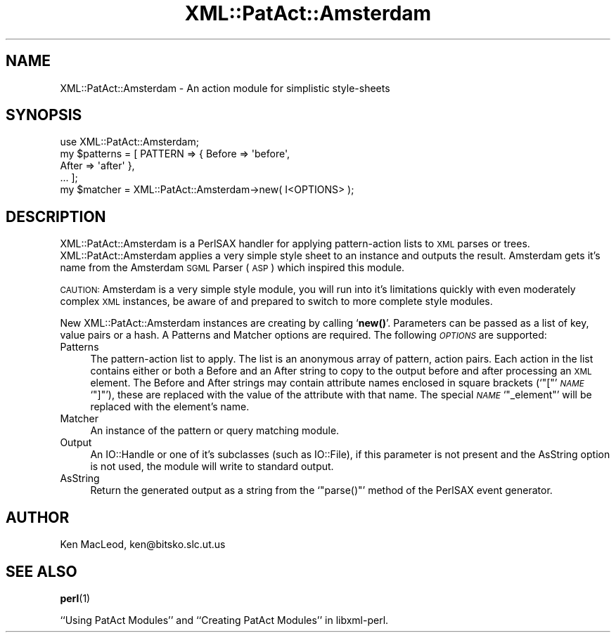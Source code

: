 .\" Automatically generated by Pod::Man 4.14 (Pod::Simple 3.40)
.\"
.\" Standard preamble:
.\" ========================================================================
.de Sp \" Vertical space (when we can't use .PP)
.if t .sp .5v
.if n .sp
..
.de Vb \" Begin verbatim text
.ft CW
.nf
.ne \\$1
..
.de Ve \" End verbatim text
.ft R
.fi
..
.\" Set up some character translations and predefined strings.  \*(-- will
.\" give an unbreakable dash, \*(PI will give pi, \*(L" will give a left
.\" double quote, and \*(R" will give a right double quote.  \*(C+ will
.\" give a nicer C++.  Capital omega is used to do unbreakable dashes and
.\" therefore won't be available.  \*(C` and \*(C' expand to `' in nroff,
.\" nothing in troff, for use with C<>.
.tr \(*W-
.ds C+ C\v'-.1v'\h'-1p'\s-2+\h'-1p'+\s0\v'.1v'\h'-1p'
.ie n \{\
.    ds -- \(*W-
.    ds PI pi
.    if (\n(.H=4u)&(1m=24u) .ds -- \(*W\h'-12u'\(*W\h'-12u'-\" diablo 10 pitch
.    if (\n(.H=4u)&(1m=20u) .ds -- \(*W\h'-12u'\(*W\h'-8u'-\"  diablo 12 pitch
.    ds L" ""
.    ds R" ""
.    ds C` ""
.    ds C' ""
'br\}
.el\{\
.    ds -- \|\(em\|
.    ds PI \(*p
.    ds L" ``
.    ds R" ''
.    ds C`
.    ds C'
'br\}
.\"
.\" Escape single quotes in literal strings from groff's Unicode transform.
.ie \n(.g .ds Aq \(aq
.el       .ds Aq '
.\"
.\" If the F register is >0, we'll generate index entries on stderr for
.\" titles (.TH), headers (.SH), subsections (.SS), items (.Ip), and index
.\" entries marked with X<> in POD.  Of course, you'll have to process the
.\" output yourself in some meaningful fashion.
.\"
.\" Avoid warning from groff about undefined register 'F'.
.de IX
..
.nr rF 0
.if \n(.g .if rF .nr rF 1
.if (\n(rF:(\n(.g==0)) \{\
.    if \nF \{\
.        de IX
.        tm Index:\\$1\t\\n%\t"\\$2"
..
.        if !\nF==2 \{\
.            nr % 0
.            nr F 2
.        \}
.    \}
.\}
.rr rF
.\" ========================================================================
.\"
.IX Title "XML::PatAct::Amsterdam 3"
.TH XML::PatAct::Amsterdam 3 "2003-10-21" "perl v5.32.0" "User Contributed Perl Documentation"
.\" For nroff, turn off justification.  Always turn off hyphenation; it makes
.\" way too many mistakes in technical documents.
.if n .ad l
.nh
.SH "NAME"
XML::PatAct::Amsterdam \- An action module for simplistic style\-sheets
.SH "SYNOPSIS"
.IX Header "SYNOPSIS"
.Vb 1
\& use XML::PatAct::Amsterdam;
\&
\& my $patterns = [ PATTERN => { Before => \*(Aqbefore\*(Aq,
\&                               After => \*(Aqafter\*(Aq },
\&                  ... ];
\&
\& my $matcher = XML::PatAct::Amsterdam\->new( I<OPTIONS> );
.Ve
.SH "DESCRIPTION"
.IX Header "DESCRIPTION"
XML::PatAct::Amsterdam is a PerlSAX handler for applying
pattern-action lists to \s-1XML\s0 parses or trees.  XML::PatAct::Amsterdam
applies a very simple style sheet to an instance and outputs the
result.  Amsterdam gets it's name from the Amsterdam \s-1SGML\s0 Parser (\s-1ASP\s0)
which inspired this module.
.PP
\&\s-1CAUTION:\s0 Amsterdam is a very simple style module, you will run into
it's limitations quickly with even moderately complex \s-1XML\s0 instances,
be aware of and prepared to switch to more complete style modules.
.PP
New XML::PatAct::Amsterdam instances are creating by calling `\fBnew()\fR'.
Parameters can be passed as a list of key, value pairs or a hash.  A
Patterns and Matcher options are required.  The following \fI\s-1OPTIONS\s0\fR
are supported:
.IP "Patterns" 4
.IX Item "Patterns"
The pattern-action list to apply.  The list is an anonymous array of
pattern, action pairs.  Each action in the list contains either or
both a Before and an After string to copy to the output before and
after processing an \s-1XML\s0 element.  The Before and After strings may
contain attribute names enclosed in square brackets (`\f(CW\*(C`[\*(C'\fR' \fI\s-1NAME\s0\fR
`\f(CW\*(C`]\*(C'\fR'), these are replaced with the value of the attribute with that
name.  The special \fI\s-1NAME\s0\fR `\f(CW\*(C`_element\*(C'\fR' will be replaced with the
element's name.
.IP "Matcher" 4
.IX Item "Matcher"
An instance of the pattern or query matching module.
.IP "Output" 4
.IX Item "Output"
An IO::Handle or one of it's subclasses (such as IO::File), if this
parameter is not present and the AsString option is not used, the
module will write to standard output.
.IP "AsString" 4
.IX Item "AsString"
Return the generated output as a string from the `\f(CW\*(C`parse()\*(C'\fR' method
of the PerlSAX event generator.
.SH "AUTHOR"
.IX Header "AUTHOR"
Ken MacLeod, ken@bitsko.slc.ut.us
.SH "SEE ALSO"
.IX Header "SEE ALSO"
\&\fBperl\fR\|(1)
.PP
``Using PatAct Modules'' and ``Creating PatAct Modules'' in libxml-perl.
